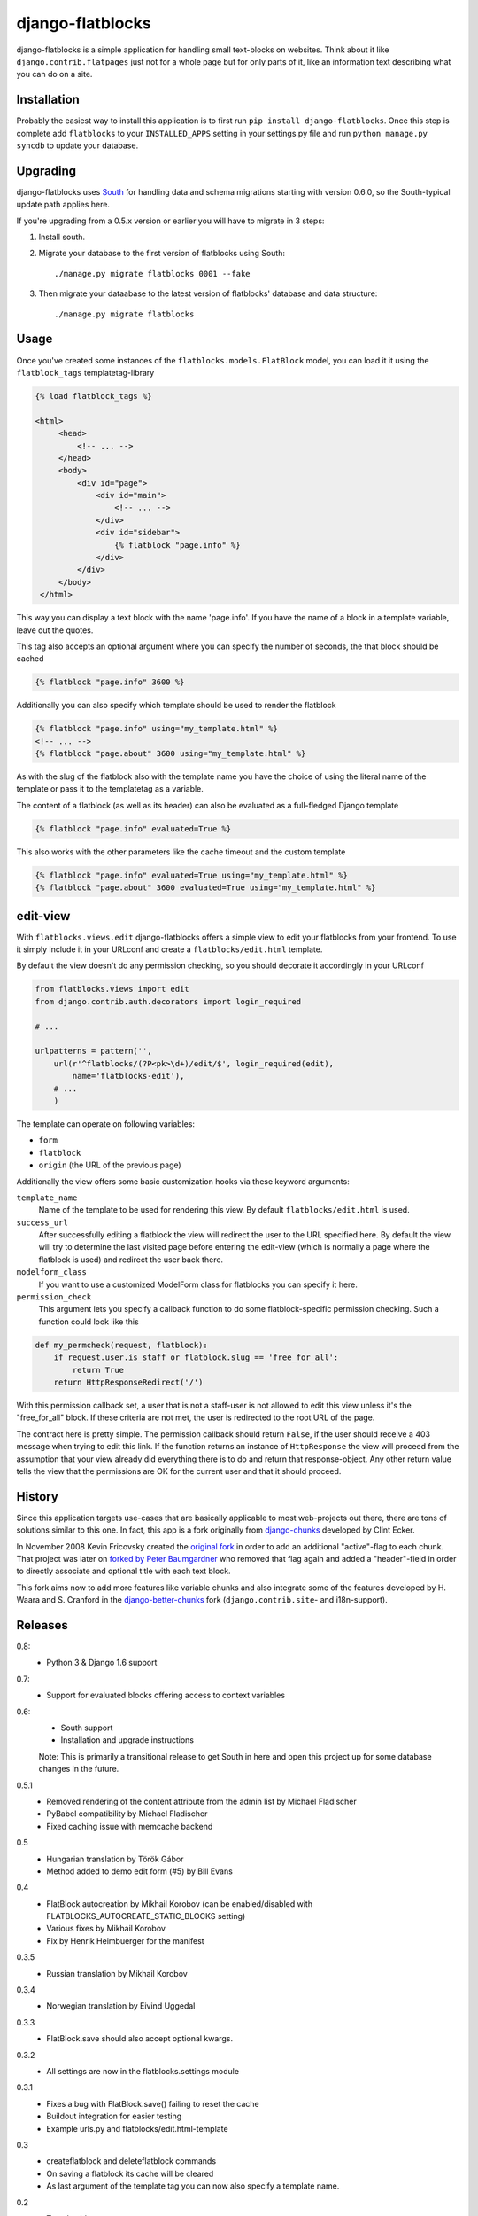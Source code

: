 django-flatblocks
=================

django-flatblocks is a simple application for handling small text-blocks on
websites. Think about it like ``django.contrib.flatpages`` just not for a
whole page but for only parts of it, like an information text describing what
you can do on a site.

Installation
------------

Probably the easiest way to install this application is to first run ``pip
install django-flatblocks``.  Once this step is complete add ``flatblocks`` to
your ``INSTALLED_APPS`` setting in your settings.py file and run ``python manage.py
syncdb`` to update your database.


Upgrading
---------

django-flatblocks uses `South`_ for handling data and schema migrations
starting with version 0.6.0, so the South-typical update path applies here.

If you're upgrading from a 0.5.x version or earlier you will have to migrate
in 3 steps:

1. Install south.

2. Migrate your database to the first version of flatblocks using South::

   ./manage.py migrate flatblocks 0001 --fake

3. Then migrate your dataabase to the latest version of flatblocks' database
   and data structure::

   ./manage.py migrate flatblocks

Usage
------------

Once you've created some instances of the ``flatblocks.models.FlatBlock``
model, you can load it it using the ``flatblock_tags`` templatetag-library

.. code-block:: html+django

   {% load flatblock_tags %}

   <html>
        <head>
            <!-- ... -->
        </head>
        <body>
            <div id="page">
                <div id="main">
                    <!-- ... -->
                </div>
                <div id="sidebar">
                    {% flatblock "page.info" %}
                </div>
            </div>
        </body>
    </html>

This way you can display a text block with the name 'page.info'. If you
have the name of a block in a template variable, leave out the quotes.

This tag also accepts an optional argument where you can specify the number
of seconds, the that block should be cached

.. code-block:: django

    {% flatblock "page.info" 3600 %}

Additionally you can also specify which template should be used to render the
flatblock

.. code-block:: html+django

    {% flatblock "page.info" using="my_template.html" %}
    <!-- ... -->
    {% flatblock "page.about" 3600 using="my_template.html" %}

As with the slug of the flatblock also with the template name you have the
choice of using the literal name of the template or pass it to the templatetag
as a variable.

The content of a flatblock (as well as its header) can also be evaluated as a
full-fledged Django template

.. code-block:: django

    {% flatblock "page.info" evaluated=True %}

This also works with the other parameters like the cache timeout and the
custom template

.. code-block:: django

    {% flatblock "page.info" evaluated=True using="my_template.html" %}
    {% flatblock "page.about" 3600 evaluated=True using="my_template.html" %}


edit-view
---------

With ``flatblocks.views.edit`` django-flatblocks offers a simple view to edit
your flatblocks from your frontend. To use it simply include it in your
URLconf and create a ``flatblocks/edit.html`` template.

By default the view doesn't do any permission checking, so you should decorate
it accordingly in your URLconf

.. code-block:: python

    from flatblocks.views import edit
    from django.contrib.auth.decorators import login_required

    # ...

    urlpatterns = pattern('',
        url(r'^flatblocks/(?P<pk>\d+)/edit/$', login_required(edit),
            name='flatblocks-edit'),
        # ...
        )

The template can operate on following variables:

* ``form``
* ``flatblock``
* ``origin`` (the URL of the previous page)

Additionally the view offers some basic customization hooks via these keyword
arguments:

``template_name``
    Name of the template to be used for rendering this view. By default
    ``flatblocks/edit.html`` is used.

``success_url``
    After successfully editing a flatblock the view will redirect the user to
    the URL specified here. By default the view will try to determine the last
    visited page before entering the edit-view (which is normally a page where
    the flatblock is used) and redirect the user back there.

``modelform_class``
    If you want to use a customized ModelForm class for flatblocks you can
    specify it here.

``permission_check``
    This argument lets you specify a callback function to do some
    flatblock-specific permission checking. Such a function could look like
    this

.. code-block:: python

    def my_permcheck(request, flatblock):
        if request.user.is_staff or flatblock.slug == 'free_for_all':
            return True
        return HttpResponseRedirect('/')


With this permission callback set, a user that is not a staff-user is not
allowed to edit this view unless it's the "free_for_all" block. If these
criteria are not met, the user is redirected to the root URL of the page.

The contract here is pretty simple. The permission callback should return
``False``, if the user should receive a 403 message when trying to edit
this link. If the function returns an instance of ``HttpResponse`` the
view will proceed from the assumption that your view already did
everything there is to do and return that response-object. Any other
return value tells the view that the permissions are OK for the current
user and that it should proceed.


History
------------

Since this application targets use-cases that are basically applicable to
most web-projects out there, there are tons of solutions similar to this one.
In fact, this app is a fork originally from `django-chunks`_ developed by
Clint Ecker.

In November 2008 Kevin Fricovsky created the `original fork`_ in order to add
an additional "active"-flag to each chunk. That project was later on `forked
by Peter Baumgardner`_ who removed that flag again and added a "header"-field
in order to directly associate and optional title with each text block.

This fork aims now to add more features like variable chunks and also
integrate some of the features developed by H. Waara and S. Cranford in
the `django-better-chunks`_ fork (``django.contrib.site``- and i18n-support).

Releases
--------

0.8:
    * Python 3 & Django 1.6 support

0.7:
    * Support for evaluated blocks offering access to context variables

0.6:
    * South support
    * Installation and upgrade instructions

    Note: This is primarily a transitional release to get South in here and
    open this project up for some database changes in the future.

0.5.1
    * Removed rendering of the content attribute from the admin list by Michael Fladischer
    * PyBabel compatibility by Michael Fladischer
    * Fixed caching issue with memcache backend

0.5
    * Hungarian translation by Török Gábor
    * Method added to demo edit form (#5) by Bill Evans

0.4
    * FlatBlock autocreation by Mikhail Korobov (can be enabled/disabled
      with FLATBLOCKS\_AUTOCREATE\_STATIC\_BLOCKS setting)
    * Various fixes by Mikhail Korobov
    * Fix by Henrik Heimbuerger for the manifest

0.3.5
    * Russian translation by Mikhail Korobov

0.3.4
    * Norwegian translation by Eivind Uggedal

0.3.3
    * FlatBlock.save should also accept optional kwargs.

0.3.2
    * All settings are now in the flatblocks.settings module

0.3.1
    * Fixes a bug with FlatBlock.save() failing to reset the cache
    * Buildout integration for easier testing
    * Example urls.py and flatblocks/edit.html-template

0.3
    * createflatblock and deleteflatblock commands
    * On saving a flatblock its cache will be cleared
    * As last argument of the template tag you can now also specify a template
      name.
0.2
    * Translatable
    * ``flatblocks.views.edit`` view for editing flatblocks
0.1
    Initial release

.. _`original fork`: http://github.com/howiworkdaily/django-flatblock/
.. _`django-chunks`: http://code.google.com/p/django-chunks/
.. _`django-better-chunks`: http://bitbucket.org/hakanw/django-better-chunks/
.. _`forked by Peter Baumgardner`: http://github.com/lincolnloop/django-flatblock/
.. _`south`: http://south.aeracode.org/
